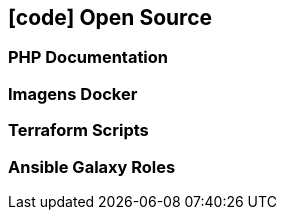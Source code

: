[[opensource]]
== icon:code[] Open Source

=== PHP Documentation

=== Imagens Docker

=== Terraform Scripts

=== Ansible Galaxy Roles